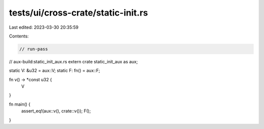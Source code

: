 tests/ui/cross-crate/static-init.rs
===================================

Last edited: 2023-03-30 20:35:59

Contents:

.. code-block:: rs

    // run-pass
// aux-build:static_init_aux.rs
extern crate static_init_aux as aux;

static V: &u32 = aux::V;
static F: fn() = aux::F;

fn v() -> *const u32 {
    V
}

fn main() {
    assert_eq!(aux::v(), crate::v());
    F();
}


